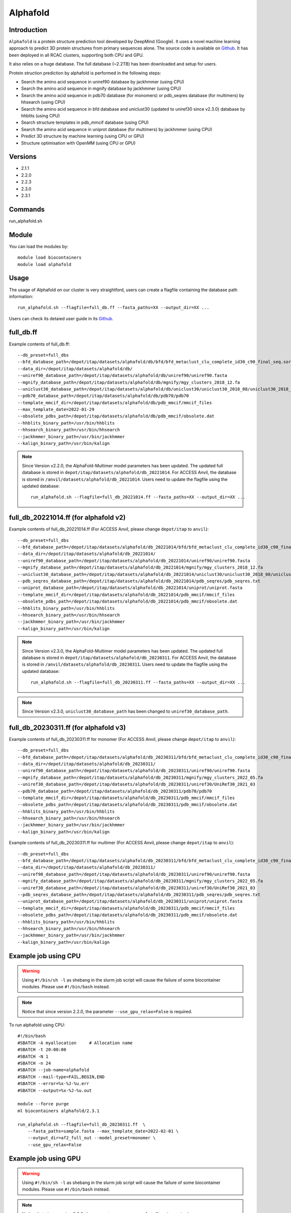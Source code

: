 .. _backbone-label:

Alphafold
==============================

Introduction
~~~~~~~~
``Alphafold`` is a protein structure prediction tool developed by DeepMind (Google). It uses a novel machine learning approach to predict 3D protein structures from primary sequences alone. The source code is available on `Github`_. It has been deployed in all RCAC clusters, supporting both CPU and GPU.   

It also relies on a huge database. The full database (~2.2TB) has been downloaded and setup for users.  

Protein struction prediction by alphafold is performed in the following steps:

* Search the amino acid sequence in uniref90 database by jackhmmer (using CPU)
* Search the amino acid sequence in  mgnify database by jackhmmer (using CPU)
* Search the amino acid sequence in pdb70 database (for monomers) or pdb_seqres database (for multimers) by hhsearch (using CPU)
* Search the amino acid sequence in bfd database and uniclust30 (updated to uniref30 since v2.3.0) database by hhblits (using CPU)
* Search structure templates in pdb_mmcif database (using CPU)
* Search the amino acid sequence in uniprot database (for multimers) by jackhmmer (using CPU)
* Predict 3D structure by machine learning (using CPU or GPU)
* Structure optimisation with OpenMM (using CPU or GPU)

Versions
~~~~~~~~
- 2.1.1
- 2.2.0
- 2.2.3
- 2.3.0
- 2.3.1

Commands
~~~~~~~
run_alphafold.sh

Module
~~~~~~~~
You can load the modules by::
    
    module load biocontainers
    module load alphafold

Usage
~~~~~~~~
The usage of Alphafold on our cluster is very straightford, users can create a flagfile containing the database path information::

   run_alphafold.sh --flagfile=full_db.ff --fasta_paths=XX --output_dir=XX ...

Users can check its detaied user guide in its `Github`_. 

full_db.ff 
~~~~~~~~~~~
Example contents of full_db.ff::

  --db_preset=full_dbs
  --bfd_database_path=/depot/itap/datasets/alphafold/db/bfd/bfd_metaclust_clu_complete_id30_c90_final_seq.sorted_opt
  --data_dir=/depot/itap/datasets/alphafold/db/
  --uniref90_database_path=/depot/itap/datasets/alphafold/db/uniref90/uniref90.fasta
  --mgnify_database_path=/depot/itap/datasets/alphafold/db/mgnify/mgy_clusters_2018_12.fa
  --uniclust30_database_path=/depot/itap/datasets/alphafold/db/uniclust30/uniclust30_2018_08/uniclust30_2018_08
  --pdb70_database_path=/depot/itap/datasets/alphafold/db/pdb70/pdb70
  --template_mmcif_dir=/depot/itap/datasets/alphafold/db/pdb_mmcif/mmcif_files
  --max_template_date=2022-01-29
  --obsolete_pdbs_path=/depot/itap/datasets/alphafold/db/pdb_mmcif/obsolete.dat
  --hhblits_binary_path=/usr/bin/hhblits
  --hhsearch_binary_path=/usr/bin/hhsearch
  --jackhmmer_binary_path=/usr/bin/jackhmmer
  --kalign_binary_path=/usr/bin/kalign

.. note::
   Since Version v2.2.0, the AlphaFold-Multimer model parameters has been updated. The updated full database is stored in ``depot/itap/datasets/alphafold/db_20221014``. For ACCESS Anvil, the database  is stored in ``/anvil/datasets/alphafold/db_20221014``. Users need to update the flagfile using the updated database::
        
        run_alphafold.sh --flagfile=full_db_20221014.ff --fasta_paths=XX --output_dir=XX ...


full_db_20221014.ff (for alphafold v2)
~~~~~~~~~~~~~~~~~~~~~~~~~~~~~~~~~~~~~~~~~~
Example contents of full_db_20221014.ff (For ACCESS Anvil, please change ``depot/itap`` to ``anvil``)::

  --db_preset=full_dbs
  --bfd_database_path=/depot/itap/datasets/alphafold/db_20221014/bfd/bfd_metaclust_clu_complete_id30_c90_final_seq.sorted_opt
  --data_dir=/depot/itap/datasets/alphafold/db_20221014/
  --uniref90_database_path=/depot/itap/datasets/alphafold/db_20221014/uniref90/uniref90.fasta
  --mgnify_database_path=/depot/itap/datasets/alphafold/db_20221014/mgnify/mgy_clusters_2018_12.fa
  --uniclust30_database_path=/depot/itap/datasets/alphafold/db_20221014/uniclust30/uniclust30_2018_08/uniclust30_2018_08
  --pdb_seqres_database_path=/depot/itap/datasets/alphafold/db_20221014/pdb_seqres/pdb_seqres.txt
  --uniprot_database_path=/depot/itap/datasets/alphafold/db_20221014/uniprot/uniprot.fasta
  --template_mmcif_dir=/depot/itap/datasets/alphafold/db_20221014/pdb_mmcif/mmcif_files
  --obsolete_pdbs_path=/depot/itap/datasets/alphafold/db_20221014/pdb_mmcif/obsolete.dat
  --hhblits_binary_path=/usr/bin/hhblits
  --hhsearch_binary_path=/usr/bin/hhsearch
  --jackhmmer_binary_path=/usr/bin/jackhmmer
  --kalign_binary_path=/usr/bin/kalign

.. note::
      Since Version v2.3.0, the AlphaFold-Multimer model parameters has been updated. The updated full database is stored in ``depot/itap/datasets/alphafold/db_20230311``. For ACCESS Anvil, the database  is stored in ``/anvil/datasets/alphafold/db_20230311``. Users need to update the flagfile using the updated database::
        
        run_alphafold.sh --flagfile=full_db_20230311.ff --fasta_paths=XX --output_dir=XX ...

.. note::
      Since Version v2.3.0, ``uniclust30_database_path`` has been changed to ``uniref30_database_path``. 

full_db_20230311.ff (for alphafold v3)
~~~~~~~~~~~~~~~~~~~~~~~~~~~~~~~~~~~~~~~
Example contents of full_db_20230311.ff for monomer (For ACCESS Anvil, please change ``depot/itap`` to ``anvil``)::

  --db_preset=full_dbs
  --bfd_database_path=/depot/itap/datasets/alphafold/db_20230311/bfd/bfd_metaclust_clu_complete_id30_c90_final_seq.sorted_opt
  --data_dir=/depot/itap/datasets/alphafold/db_20230311/
  --uniref90_database_path=/depot/itap/datasets/alphafold/db_20230311/uniref90/uniref90.fasta
  --mgnify_database_path=/depot/itap/datasets/alphafold/db_20230311/mgnify/mgy_clusters_2022_05.fa
  --uniref30_database_path=/depot/itap/datasets/alphafold/db_20230311/uniref30/UniRef30_2021_03
  --pdb70_database_path=/depot/itap/datasets/alphafold/db_20230311/pdb70/pdb70
  --template_mmcif_dir=/depot/itap/datasets/alphafold/db_20230311/pdb_mmcif/mmcif_files
  --obsolete_pdbs_path=/depot/itap/datasets/alphafold/db_20230311/pdb_mmcif/obsolete.dat
  --hhblits_binary_path=/usr/bin/hhblits
  --hhsearch_binary_path=/usr/bin/hhsearch
  --jackhmmer_binary_path=/usr/bin/jackhmmer
  --kalign_binary_path=/usr/bin/kalign

Example contents of full_db_20230311.ff for multimer (For ACCESS Anvil, please change ``depot/itap`` to ``anvil``)::

  --db_preset=full_dbs
  --bfd_database_path=/depot/itap/datasets/alphafold/db_20230311/bfd/bfd_metaclust_clu_complete_id30_c90_final_seq.sorted_opt
  --data_dir=/depot/itap/datasets/alphafold/db_20230311/
  --uniref90_database_path=/depot/itap/datasets/alphafold/db_20230311/uniref90/uniref90.fasta
  --mgnify_database_path=/depot/itap/datasets/alphafold/db_20230311/mgnify/mgy_clusters_2022_05.fa
  --uniref30_database_path=/depot/itap/datasets/alphafold/db_20230311/uniref30/UniRef30_2021_03
  --pdb_seqres_database_path=/depot/itap/datasets/alphafold/db_20230311/pdb_seqres/pdb_seqres.txt
  --uniprot_database_path=/depot/itap/datasets/alphafold/db_20230311/uniprot/uniprot.fasta
  --template_mmcif_dir=/depot/itap/datasets/alphafold/db_20230311/pdb_mmcif/mmcif_files
  --obsolete_pdbs_path=/depot/itap/datasets/alphafold/db_20230311/pdb_mmcif/obsolete.dat
  --hhblits_binary_path=/usr/bin/hhblits
  --hhsearch_binary_path=/usr/bin/hhsearch
  --jackhmmer_binary_path=/usr/bin/jackhmmer
  --kalign_binary_path=/usr/bin/kalign

Example job using CPU
~~~~~~~~
.. warning::
    Using ``#!/bin/sh -l`` as shebang in the slurm job script will cause the failure of some biocontainer modules. Please use ``#!/bin/bash`` instead.

.. note::
   Notice that since version 2.2.0, the parameter ``--use_gpu_relax=False`` is required. 

To run alphafold using CPU::
    
    #!/bin/bash
    #SBATCH -A myallocation	# Allocation name 
    #SBATCH -t 20:00:00
    #SBATCH -N 1
    #SBATCH -n 24
    #SBATCH --job-name=alphafold
    #SBATCH --mail-type=FAIL,BEGIN,END
    #SBATCH --error=%x-%J-%u.err
    #SBATCH --output=%x-%J-%u.out

    module --force purge
    ml biocontainers alphafold/2.3.1
    
    run_alphafold.sh --flagfile=full_db_20230311.ff  \
        --fasta_paths=sample.fasta --max_template_date=2022-02-01 \
        --output_dir=af2_full_out --model_preset=monomer \
        --use_gpu_relax=False

Example job using GPU
~~~~~~~~
.. warning::
    Using ``#!/bin/sh -l`` as shebang in the slurm job script will cause the failure of some biocontainer modules. Please use ``#!/bin/bash`` instead.

.. note::
      Notice that since version 2.2.0, the parameter ``--use_gpu_relax=True`` is required. 

To run alphafold using GPU::
    
    #!/bin/bash
    #SBATCH -A myallocation	# Allocation name 
    #SBATCH -t 20:00:00
    #SBATCH -N 1
    #SBATCH -n 11
    #SBATCH --gres=gpu:1
    #SBATCH --job-name=alphafold
    #SBATCH --mail-type=FAIL,BEGIN,END
    #SBATCH --error=%x-%J-%u.err
    #SBATCH --output=%x-%J-%u.out

    module --force purge
    ml biocontainers alphafold/2.3.1
    
    run_alphafold.sh --flagfile=full_db_20230311.ff \
        --fasta_paths=sample.fasta --max_template_date=2022-02-01 \
        --output_dir=af2_full_out --model_preset=monomer \
        --use_gpu_relax=True


.. _Github: https://github.com/deepmind/alphafold/
